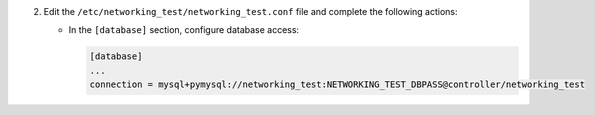 2. Edit the ``/etc/networking_test/networking_test.conf`` file and complete the following
   actions:

   * In the ``[database]`` section, configure database access:

     .. code-block:: ini

        [database]
        ...
        connection = mysql+pymysql://networking_test:NETWORKING_TEST_DBPASS@controller/networking_test
